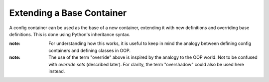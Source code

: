 Extending a Base Container
================================

A config container can be used as the base of a new container, extending it with new definitions and overriding base definitions.
This is done using Python's inheritance syntax.

:note: For understanding how this works, it is useful to keep in mind the analogy between defining config containers and defining
    classes in OOP.

:note: The use of the term "override" above is inspired by the analogy to the OOP world. Not to be confused with *override sets*
    (described later). For clarity, the term "overshadow" could also be used here instead.

